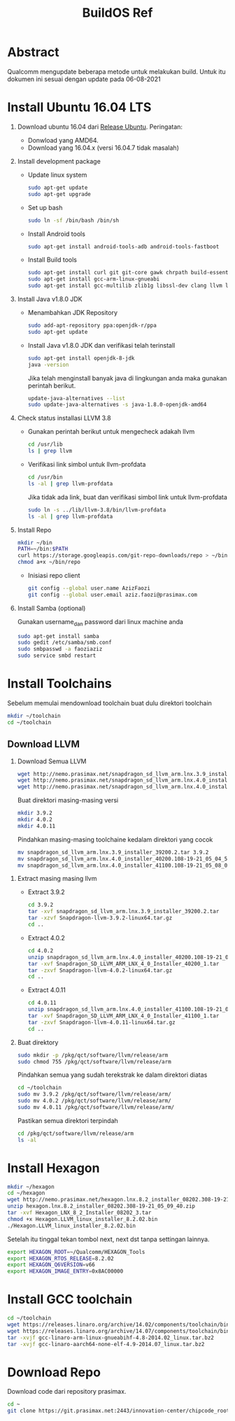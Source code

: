 #+title: BuildOS Ref

* Abstract
Qualcomm mengupdate beberapa metode untuk melakukan build. 
Untuk itu dokumen ini sesuai dengan update pada  06-08-2021

* Install Ubuntu 16.04 LTS
  1. Download ubuntu 16.04 dari [[http://releases.ubuntu.com/xenial][Release Ubuntu]].
     Peringatan: 
     + Donwload yang AMD64.
     + Download yang 16.04.x (versi 16.04.7 tidak masalah)
  2. Install development package
     + Update linux system 
       #+BEGIN_SRC bash
       sudo apt-get update
       sudo apt-get upgrade
       #+END_SRC 

     + Set up bash
       #+BEGIN_SRC bash
       sudo ln -sf /bin/bash /bin/sh
       #+END_SRC

     + Install Android tools
       #+BEGIN_SRC bash
       sudo apt-get install android-tools-adb android-tools-fastboot
       #+END_SRC
     + Install Build tools
       #+BEGIN_SRC bash
       sudo apt-get install curl git git-core gawk chrpath build-essential texinfo libz-dev
       sudo apt-get install gcc-arm-linux-gnueabi
       sudo apt-get install gcc-multilib zlib1g libssl-dev clang llvm llvm-3.8
       #+END_SRC
  3. Install Java v1.8.0 JDK
     + Menambahkan JDK Repository
       #+BEGIN_SRC bash
       sudo add-apt-repository ppa:openjdk-r/ppa
       sudo apt-get update
       #+END_SRC
     + Install Java v1.8.0 JDK dan verifikasi telah terinstall
       #+BEGIN_SRC bash
       sudo apt-get install openjdk-8-jdk
       java -version
       #+END_SRC
       Jika telah menginstall banyak java di lingkungan anda maka gunakan
       perintah berikut.
       #+BEGIN_SRC bash
       update-java-alternatives --list
       sudo update-java-alternatives -s java-1.8.0-openjdk-amd64
	#+END_SRC
  4. Check status installasi LLVM 3.8
     + Gunakan perintah berikut untuk mengecheck adakah llvm
       #+BEGIN_SRC bash
       cd /usr/lib
       ls | grep llvm
       #+END_SRC
     + Verifikasi link simbol untuk  llvm-profdata
       #+BEGIN_SRC bash
       cd /usr/bin
       ls -al | grep llvm-profdata
       #+END_SRC 
       Jika tidak ada link, buat dan verifikasi simbol link untuk llvm-profdata
       #+BEGIN_SRC bash
       sudo ln -s ../lib/llvm-3.8/bin/llvm-profdata
       ls -al | grep llvm-profdata
       #+END_SRC
  5. Install Repo
     #+BEGIN_SRC bash
     mkdir ~/bin
     PATH=~/bin:$PATH
     curl https://storage.googleapis.com/git-repo-downloads/repo > ~/bin/repo
     chmod a+x ~/bin/repo
     #+END_SRC
     + Inisiasi repo client
	#+BEGIN_SRC bash
	git config --global user.name AzizFaozi
	git config --global user.email aziz.faozi@prasimax.com
	#+END_SRC
  6. Install Samba (optional)
     
     Gunakan username_dan password dari linux machine anda
     #+BEGIN_SRC bash
     sudo apt-get install samba
     sudo gedit /etc/samba/smb.conf
     sudo smbpasswd -a faoziaziz
     sudo service smbd restart
     #+END_SRC

* Install Toolchains
Sebelum memulai mendownload toolchain buat dulu direktori toolchain
#+BEGIN_SRC bash
mkdir ~/toolchain
cd ~/toolchain
#+END_SRC
** Download LLVM 
   1. Download Semua LLVM
      #+BEGIN_SRC bash
      wget http://nemo.prasimax.net/snapdragon_sd_llvm_arm.lnx.3.9_installer_39200.2.tar
      wget http://nemo.prasimax.net/snapdragon_sd_llvm_arm.lnx.4.0_installer_40200.108-19-21_05_04_55.zip
      wget http://nemo.prasimax.net/snapdragon_sd_llvm_arm.lnx.4.0_installer_41100.108-19-21_05_08_09.zip
      #+END_SRC
      Buat direktori masing-masing versi
      #+BEGIN_SRC bash
      mkdir 3.9.2
      mkdir 4.0.2
      mkdir 4.0.11
      #+END_SRC
      Pindahkan masing-masing toolchaine kedalam direktori yang cocok 
      #+BEGIN_SRC bash
      mv snapdragon_sd_llvm_arm.lnx.3.9_installer_39200.2.tar 3.9.2
      mv snapdragon_sd_llvm_arm.lnx.4.0_installer_40200.108-19-21_05_04_55.zip 4.0.2
      mv snapdragon_sd_llvm_arm.lnx.4.0_installer_41100.108-19-21_05_08_09.zip 4.0.11
      #+END_SRC
  2. Extract masing masing llvm
     + Extract 3.9.2
       #+BEGIN_SRC bash
       cd 3.9.2
       tar -xvf snapdragon_sd_llvm_arm.lnx.3.9_installer_39200.2.tar
       tar -xzvf Snapdragon-llvm-3.9.2-linux64.tar.gz 
       cd ..
       #+END_SRC
     + Extract 4.0.2
       #+BEGIN_SRC bash
       cd 4.0.2
       unzip snapdragon_sd_llvm_arm.lnx.4.0_installer_40200.108-19-21_05_04_55.zip
       tar -xvf Snapdragon_SD_LLVM_ARM_LNX_4_0_Installer_40200_1.tar
       tar -zxvf Snapdragon-llvm-4.0.2-linux64.tar.gz
       cd ..
       #+END_SRC
     + Extract 4.0.11
       #+BEGIN_SRC bash
       cd 4.0.11
       unzip snapdragon_sd_llvm_arm.lnx.4.0_installer_41100.108-19-21_05_08_09.zip 
       tar -xvf Snapdragon_SD_LLVM_ARM_LNX_4_0_Installer_41100_1.tar 
       tar -zxvf Snapdragon-llvm-4.0.11-linux64.tar.gz 
       cd ..
       #+END_SRC
  3. Buat direktory
     #+BEGIN_SRC bash
     sudo mkdir -p /pkg/qct/software/llvm/release/arm
     sudo chmod 755 /pkg/qct/software/llvm/release/arm
     #+END_SRC
     Pindahkan semua yang sudah terekstrak ke dalam direktori diatas
     #+BEGIN_SRC bash
     cd ~/toolchain
     sudo mv 3.9.2 /pkg/qct/software/llvm/release/arm/
     sudo mv 4.0.2 /pkg/qct/software/llvm/release/arm/
     sudo mv 4.0.11 /pkg/qct/software/llvm/release/arm/
     #+END_SRC
     
     Pastikan semua direktori terpindah
     #+BEGIN_SRC bash
     cd /pkg/qct/software/llvm/release/arm
     ls -al
     #+END_SRC

* Install Hexagon 
  #+BEGIN_SRC bash
  mkdir ~/hexagon
  cd ~/hexagon
  wget http://nemo.prasimax.net/hexagon.lnx.8.2_installer_08202.308-19-21_05_09_40.zip
  unzip hexagon.lnx.8.2_installer_08202.308-19-21_05_09_40.zip 
  tar -xvf Hexagon_LNX_8_2_Installer_08202_3.tar 
  chmod +x Hexagon.LLVM_linux_installer_8.2.02.bin 
  ./Hexagon.LLVM_linux_installer_8.2.02.bin
  #+END_SRC
  Setelah itu tinggal tekan tombol next, next dst tanpa settingan lainnya.
  #+BEGIN_SRC bash
  export HEXAGON_ROOT=~/Qualcomm/HEXAGON_Tools
  export HEXAGON_RTOS_RELEASE=8.2.02
  export HEXAGON_Q6VERSION=v66
  export HEXAGON_IMAGE_ENTRY=0x8AC00000
  #+END_SRC
* Install GCC toolchain
  #+BEGIN_SRC bash
  cd ~/toolchain
  wget https://releases.linaro.org/archive/14.02/components/toolchain/binaries/gcc-linaro-arm-linux-gnueabihf-4.8-2014.02_linux.tar.bz2
  wget https://releases.linaro.org/archive/14.07/components/toolchain/binaries/gcc-linaro-aarch64-none-elf-4.9-2014.07_linux.tar.bz2
  tar -xvjf gcc-linaro-arm-linux-gnueabihf-4.8-2014.02_linux.tar.bz2
  tar -xvjf gcc-linaro-aarch64-none-elf-4.9-2014.07_linux.tar.bz2
  #+END_SRC 
* Download Repo
  Download code dari repository prasimax.
  #+BEGIN_SRC bash
  cd ~
  git clone https://git.prasimax.net:2443/innovation-center/chipcode_root.git chipcode_root
  #+END_SRC

